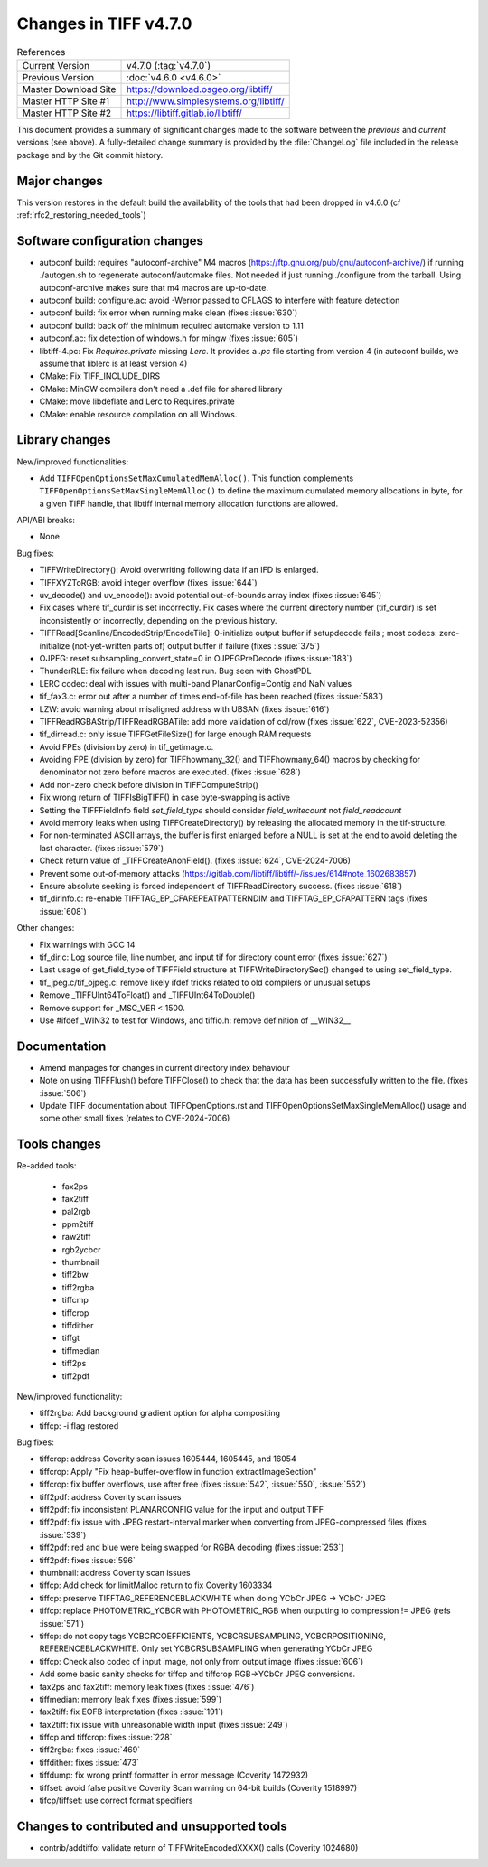 Changes in TIFF v4.7.0
======================

.. table:: References
    :widths: auto

    ======================  ==========================================
    Current Version         v4.7.0 (:tag:`v4.7.0`)
    Previous Version        :doc:`v4.6.0 <v4.6.0>`
    Master Download Site    `<https://download.osgeo.org/libtiff/>`_
    Master HTTP Site #1     `<http://www.simplesystems.org/libtiff/>`_
    Master HTTP Site #2     `<https://libtiff.gitlab.io/libtiff/>`_
    ======================  ==========================================

This document provides a summary of significant changes made to the
software between the *previous* and *current* versions (see
above). A fully-detailed change summary is provided by the :file:`ChangeLog` file
included in the release package and by the Git commit history.

Major changes
-------------

This version restores in the default build the availability of the tools that
had been dropped in v4.6.0 (cf :ref:`rfc2_restoring_needed_tools`)

Software configuration changes
------------------------------

- autoconf build: requires "autoconf-archive" M4 macros
  (https://ftp.gnu.org/pub/gnu/autoconf-archive/) if running ./autogen.sh to
  regenerate autoconf/automake files. Not needed if just running ./configure from
  the tarball. Using autoconf-archive makes sure that m4 macros are up-to-date.

- autoconf build: configure.ac: avoid -Werror passed to CFLAGS to interfere with feature detection

- autoconf build: fix error when running make clean (fixes :issue:`630`)

- autoconf build: back off the minimum required automake version to 1.11

- autoconf.ac: fix detection of windows.h for mingw (fixes :issue:`605`)

- libtiff-4.pc: Fix `Requires.private` missing `Lerc`. It provides a `.pc` file starting from version 4
  (in autoconf builds, we assume that liblerc is at least version 4)

- CMake: Fix TIFF_INCLUDE_DIRS

- CMake: MinGW compilers don't need a .def file for shared library

- CMake: move libdeflate and Lerc to Requires.private

- CMake: enable resource compilation on all Windows.

Library changes
---------------

New/improved functionalities:

- Add ``TIFFOpenOptionsSetMaxCumulatedMemAlloc()``. This function complements
  ``TIFFOpenOptionsSetMaxSingleMemAlloc()`` to define the maximum cumulated
  memory allocations in byte, for a given TIFF handle, that libtiff internal
  memory allocation functions are allowed.

API/ABI breaks:

* None

Bug fixes:

- TIFFWriteDirectory(): Avoid overwriting following data if an IFD is enlarged.

- TIFFXYZToRGB: avoid integer overflow (fixes :issue:`644`)

- uv_decode() and uv_encode(): avoid potential out-of-bounds array index
  (fixes :issue:`645`)

- Fix cases where tif_curdir is set incorrectly.
  Fix cases where the current directory number (tif_curdir) is set inconsistently
  or incorrectly, depending on the previous history.

- TIFFRead[Scanline/EncodedStrip/EncodeTile]: 0-initialize output buffer if
  setupdecode fails ; most codecs: zero-initialize (not-yet-written parts of)
  output buffer if failure (fixes :issue:`375`)

- OJPEG: reset subsampling_convert_state=0 in OJPEGPreDecode (fixes :issue:`183`)

- ThunderRLE: fix failure when decoding last run. Bug seen with GhostPDL

- LERC codec: deal with issues with multi-band PlanarConfig=Contig and NaN values

- tif_fax3.c: error out after a number of times end-of-file has been reached
  (fixes :issue:`583`)

- LZW: avoid warning about misaligned address with UBSAN (fixes :issue:`616`)

- TIFFReadRGBAStrip/TIFFReadRGBATile: add more validation of col/row
  (fixes :issue:`622`, CVE-2023-52356)

- tif_dirread.c: only issue TIFFGetFileSize() for large enough RAM requests

- Avoid FPEs (division by zero) in tif_getimage.c.

- Avoiding FPE (division by zero) for TIFFhowmany_32() and TIFFhowmany_64() macros
  by checking for denominator not zero before macros are executed. (fixes :issue:`628`)

- Add non-zero check before division in TIFFComputeStrip()

- Fix wrong return of TIFFIsBigTIFF() in case byte-swapping is active

- Setting the TIFFFieldInfo field `set_field_type` should consider `field_writecount` not `field_readcount`

- Avoid memory leaks when using TIFFCreateDirectory() by releasing the allocated
  memory in the tif-structure.

- For non-terminated ASCII arrays, the buffer is first enlarged before a NULL is
  set at the end to avoid deleting the last character. (fixes :issue:`579`)

- Check return value of _TIFFCreateAnonField(). (fixes :issue:`624`, CVE-2024-7006)

- Prevent some out-of-memory attacks (https://gitlab.com/libtiff/libtiff/-/issues/614#note_1602683857)

- Ensure absolute seeking is forced independent of TIFFReadDirectory success. (fixes :issue:`618`)

- tif_dirinfo.c: re-enable TIFFTAG_EP_CFAREPEATPATTERNDIM and TIFFTAG_EP_CFAPATTERN tags (fixes :issue:`608`)

Other changes:

- Fix warnings with GCC 14

- tif_dir.c: Log source file, line number, and input tif for directory count error (fixes :issue:`627`)

- Last usage of get_field_type of TIFFField structure at TIFFWriteDirectorySec()
  changed to using set_field_type.

- tif_jpeg.c/tif_ojpeg.c: remove likely ifdef tricks related to old compilers or unusual setups

- Remove _TIFFUInt64ToFloat() and _TIFFUInt64ToDouble()

- Remove support for _MSC_VER < 1500.

- Use #ifdef _WIN32 to test for Windows, and tiffio.h: remove definition of __WIN32__


Documentation
-------------

- Amend manpages for changes in current directory index behaviour

- Note on using TIFFFlush() before TIFFClose() to check that the data has been
  successfully written to the file. (fixes :issue:`506`)

- Update TIFF documentation about TIFFOpenOptions.rst and
  TIFFOpenOptionsSetMaxSingleMemAlloc() usage and some other small fixes
  (relates to CVE-2024-7006)

Tools changes
-------------

Re-added tools:

  - fax2ps
  - fax2tiff
  - pal2rgb
  - ppm2tiff
  - raw2tiff
  - rgb2ycbcr
  - thumbnail
  - tiff2bw
  - tiff2rgba
  - tiffcmp
  - tiffcrop
  - tiffdither
  - tiffgt
  - tiffmedian
  - tiff2ps
  - tiff2pdf

New/improved functionality:

- tiff2rgba: Add background gradient option for alpha compositing
- tiffcp: -i flag restored

Bug fixes:

- tiffcrop: address Coverity scan issues 1605444, 1605445, and 16054
- tiffcrop: Apply "Fix heap-buffer-overflow in function extractImageSection"
- tiffcrop: fix buffer overflows, use after free (fixes :issue:`542`,
  :issue:`550`, :issue:`552`)
- tiff2pdf: address Coverity scan issues
- tiff2pdf: fix inconsistent PLANARCONFIG value for the input and output TIFF
- tiff2pdf: fix issue with JPEG restart-interval marker when converting from
  JPEG-compressed files (fixes :issue:`539`)
- tiff2pdf: red and blue were being swapped for RGBA decoding (fixes :issue:`253`)
- tiff2pdf: fixes :issue:`596`
- thumbnail: address Coverity scan issues
- tiffcp: Add check for limitMalloc return to fix Coverity 1603334
- tiffcp: preserve TIFFTAG_REFERENCEBLACKWHITE when doing YCbCr JPEG -> YCbCr JPEG
- tiffcp: replace PHOTOMETRIC_YCBCR with PHOTOMETRIC_RGB when outputing to compression != JPEG (refs :issue:`571`)
- tiffcp: do not copy tags YCBCRCOEFFICIENTS, YCBCRSUBSAMPLING, YCBCRPOSITIONING,
  REFERENCEBLACKWHITE. Only set YCBCRSUBSAMPLING when generating YCbCr JPEG
- tiffcp: Check also codec of input image, not only from output image (fixes :issue:`606`)
- Add some basic sanity checks for tiffcp and tiffcrop RGB->YCbCr JPEG conversions.
- fax2ps and fax2tiff: memory leak fixes (fixes :issue:`476`)
- tiffmedian: memory leak fixes (fixes :issue:`599`)
- fax2tiff: fix EOFB interpretation (fixes :issue:`191`)
- fax2tiff: fix issue with unreasonable width input (fixes :issue:`249`)
- tiffcp and tiffcrop: fixes :issue:`228`
- tiff2rgba: fixes :issue:`469`
- tiffdither: fixes :issue:`473`
- tiffdump: fix wrong printf formatter in error message (Coverity 1472932)
- tiffset: avoid false positive Coverity Scan warning on 64-bit builds (Coverity 1518997)
- tifcp/tiffset: use correct format specifiers

Changes to contributed and unsupported tools
--------------------------------------------

- contrib/addtiffo: validate return of TIFFWriteEncodedXXXX() calls (Coverity 1024680)
